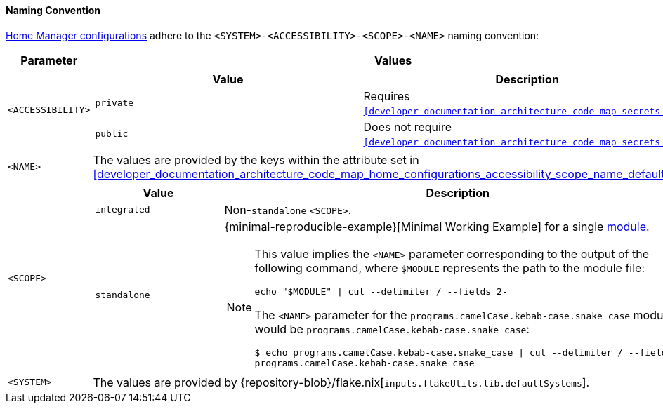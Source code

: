 [[user_documentation_home_manager_configurations_naming_convention]]
==== Naming Convention

<<user_documentation_home_manager_configurations_overview, Home Manager
configurations>> adhere to the `<SYSTEM>-<ACCESSIBILITY>-<SCOPE>-<NAME>` naming
convention:

|===
| Parameter | Values

a| `<ACCESSIBILITY>`
a|
!===
! Value ! Description

a! `private`
a! Requires `<<developer_documentation_architecture_code_map_secrets_nix>>`.

a! `public`
a! Does not require
   `<<developer_documentation_architecture_code_map_secrets_nix>>`.
!===

a| `<NAME>`
| The values are provided by the keys within the attribute set in
  <<developer_documentation_architecture_code_map_home_configurations_accessibility_scope_name_default_nix>>.

a| `<SCOPE>`
a|
!===
! Value ! Description

a! `integrated`
a! Non-``standalone`` `<SCOPE>`.

a! `standalone`
a!
{minimal-reproducible-example}[Minimal Working Example] for a single
<<developer_documentation_architecture_code_map_modules_directory, module>>.

[NOTE]
====
This value implies the `<NAME>` parameter corresponding to the output of the
following command, where `$MODULE` represents the path to the module file:

[,bash]
----
echo "$MODULE" \| cut --delimiter / --fields 2-
----

:module: programs.camelCase.kebab-case.snake_case
=====
The `<NAME>` parameter for the `{module}` module would be
`programs.camelCase.kebab-case.snake_case`:

[,bash,subs=attributes+]
----
$ echo {module} \| cut --delimiter / --fields 2-
programs.camelCase.kebab-case.snake_case
----
=====
====
!===

a| `<SYSTEM>`
a| The values are provided by
   {repository-blob}/flake.nix[`inputs.flakeUtils.lib.defaultSystems`].
|===
